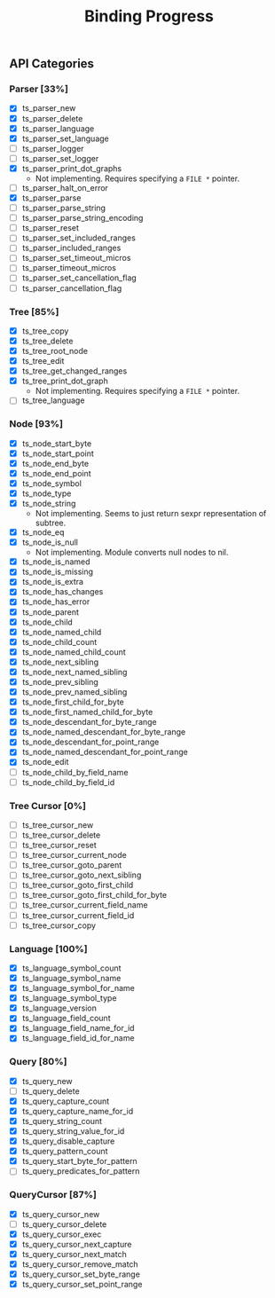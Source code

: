 #+TITLE: Binding Progress
#+OPTIONS: ^:nil

** API Categories
*** Parser [33%]
- [X] ts_parser_new
- [X] ts_parser_delete
- [X] ts_parser_language
- [X] ts_parser_set_language
- [ ] ts_parser_logger
- [ ] ts_parser_set_logger
- [X] ts_parser_print_dot_graphs
  - Not implementing. Requires specifying a ~FILE *~ pointer.
- [ ] ts_parser_halt_on_error
- [X] ts_parser_parse
- [ ] ts_parser_parse_string
- [ ] ts_parser_parse_string_encoding
- [ ] ts_parser_reset
- [ ] ts_parser_set_included_ranges
- [ ] ts_parser_included_ranges
- [ ] ts_parser_set_timeout_micros
- [ ] ts_parser_timeout_micros
- [ ] ts_parser_set_cancellation_flag
- [ ] ts_parser_cancellation_flag
*** Tree [85%]
- [X] ts_tree_copy
- [X] ts_tree_delete
- [X] ts_tree_root_node
- [X] ts_tree_edit
- [X] ts_tree_get_changed_ranges
- [X] ts_tree_print_dot_graph
  - Not implementing. Requires specifying a ~FILE *~ pointer.
- [ ] ts_tree_language
*** Node [93%]
- [X] ts_node_start_byte
- [X] ts_node_start_point
- [X] ts_node_end_byte
- [X] ts_node_end_point
- [X] ts_node_symbol
- [X] ts_node_type
- [X] ts_node_string
  - Not implementing. Seems to just return sexpr representation of
    subtree.
- [X] ts_node_eq
- [X] ts_node_is_null
  - Not implementing. Module converts null nodes to nil.
- [X] ts_node_is_named
- [X] ts_node_is_missing
- [X] ts_node_is_extra
- [X] ts_node_has_changes
- [X] ts_node_has_error
- [X] ts_node_parent
- [X] ts_node_child
- [X] ts_node_named_child
- [X] ts_node_child_count
- [X] ts_node_named_child_count
- [X] ts_node_next_sibling
- [X] ts_node_next_named_sibling
- [X] ts_node_prev_sibling
- [X] ts_node_prev_named_sibling
- [X] ts_node_first_child_for_byte
- [X] ts_node_first_named_child_for_byte
- [X] ts_node_descendant_for_byte_range
- [X] ts_node_named_descendant_for_byte_range
- [X] ts_node_descendant_for_point_range
- [X] ts_node_named_descendant_for_point_range
- [X] ts_node_edit
- [ ] ts_node_child_by_field_name
- [ ] ts_node_child_by_field_id
*** Tree Cursor [0%]
- [ ] ts_tree_cursor_new
- [ ] ts_tree_cursor_delete
- [ ] ts_tree_cursor_reset
- [ ] ts_tree_cursor_current_node
- [ ] ts_tree_cursor_goto_parent
- [ ] ts_tree_cursor_goto_next_sibling
- [ ] ts_tree_cursor_goto_first_child
- [ ] ts_tree_cursor_goto_first_child_for_byte
- [ ] ts_tree_cursor_current_field_name
- [ ] ts_tree_cursor_current_field_id
- [ ] ts_tree_cursor_copy
*** Language [100%]
- [X] ts_language_symbol_count
- [X] ts_language_symbol_name
- [X] ts_language_symbol_for_name
- [X] ts_language_symbol_type
- [X] ts_language_version
- [X] ts_language_field_count
- [X] ts_language_field_name_for_id
- [X] ts_language_field_id_for_name
*** Query [80%]
- [X] ts_query_new
- [ ] ts_query_delete
- [X] ts_query_capture_count
- [X] ts_query_capture_name_for_id
- [X] ts_query_string_count
- [X] ts_query_string_value_for_id
- [X] ts_query_disable_capture
- [X] ts_query_pattern_count
- [X] ts_query_start_byte_for_pattern
- [ ] ts_query_predicates_for_pattern
*** QueryCursor [87%]
- [X] ts_query_cursor_new
- [ ] ts_query_cursor_delete
- [X] ts_query_cursor_exec
- [X] ts_query_cursor_next_capture
- [X] ts_query_cursor_next_match
- [X] ts_query_cursor_remove_match
- [X] ts_query_cursor_set_byte_range
- [X] ts_query_cursor_set_point_range
